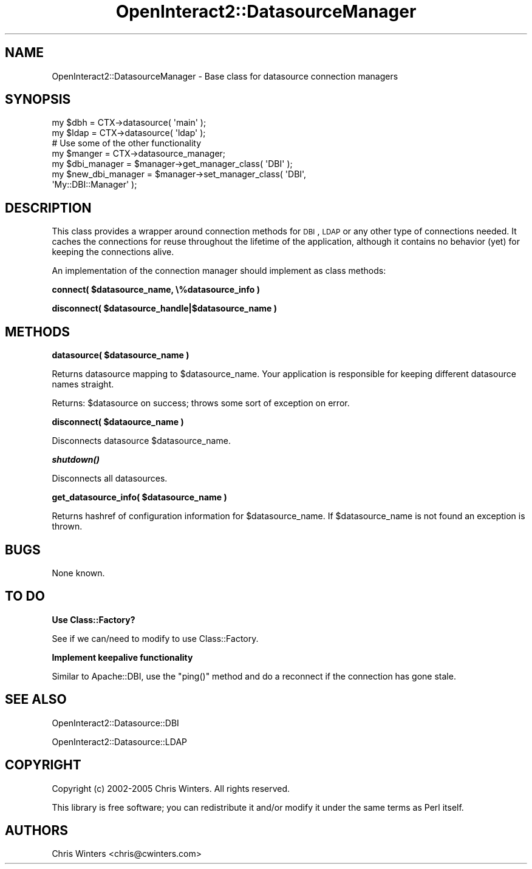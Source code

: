 .\" Automatically generated by Pod::Man 2.1801 (Pod::Simple 3.05)
.\"
.\" Standard preamble:
.\" ========================================================================
.de Sp \" Vertical space (when we can't use .PP)
.if t .sp .5v
.if n .sp
..
.de Vb \" Begin verbatim text
.ft CW
.nf
.ne \\$1
..
.de Ve \" End verbatim text
.ft R
.fi
..
.\" Set up some character translations and predefined strings.  \*(-- will
.\" give an unbreakable dash, \*(PI will give pi, \*(L" will give a left
.\" double quote, and \*(R" will give a right double quote.  \*(C+ will
.\" give a nicer C++.  Capital omega is used to do unbreakable dashes and
.\" therefore won't be available.  \*(C` and \*(C' expand to `' in nroff,
.\" nothing in troff, for use with C<>.
.tr \(*W-
.ds C+ C\v'-.1v'\h'-1p'\s-2+\h'-1p'+\s0\v'.1v'\h'-1p'
.ie n \{\
.    ds -- \(*W-
.    ds PI pi
.    if (\n(.H=4u)&(1m=24u) .ds -- \(*W\h'-12u'\(*W\h'-12u'-\" diablo 10 pitch
.    if (\n(.H=4u)&(1m=20u) .ds -- \(*W\h'-12u'\(*W\h'-8u'-\"  diablo 12 pitch
.    ds L" ""
.    ds R" ""
.    ds C` ""
.    ds C' ""
'br\}
.el\{\
.    ds -- \|\(em\|
.    ds PI \(*p
.    ds L" ``
.    ds R" ''
'br\}
.\"
.\" Escape single quotes in literal strings from groff's Unicode transform.
.ie \n(.g .ds Aq \(aq
.el       .ds Aq '
.\"
.\" If the F register is turned on, we'll generate index entries on stderr for
.\" titles (.TH), headers (.SH), subsections (.SS), items (.Ip), and index
.\" entries marked with X<> in POD.  Of course, you'll have to process the
.\" output yourself in some meaningful fashion.
.ie \nF \{\
.    de IX
.    tm Index:\\$1\t\\n%\t"\\$2"
..
.    nr % 0
.    rr F
.\}
.el \{\
.    de IX
..
.\}
.\"
.\" Accent mark definitions (@(#)ms.acc 1.5 88/02/08 SMI; from UCB 4.2).
.\" Fear.  Run.  Save yourself.  No user-serviceable parts.
.    \" fudge factors for nroff and troff
.if n \{\
.    ds #H 0
.    ds #V .8m
.    ds #F .3m
.    ds #[ \f1
.    ds #] \fP
.\}
.if t \{\
.    ds #H ((1u-(\\\\n(.fu%2u))*.13m)
.    ds #V .6m
.    ds #F 0
.    ds #[ \&
.    ds #] \&
.\}
.    \" simple accents for nroff and troff
.if n \{\
.    ds ' \&
.    ds ` \&
.    ds ^ \&
.    ds , \&
.    ds ~ ~
.    ds /
.\}
.if t \{\
.    ds ' \\k:\h'-(\\n(.wu*8/10-\*(#H)'\'\h"|\\n:u"
.    ds ` \\k:\h'-(\\n(.wu*8/10-\*(#H)'\`\h'|\\n:u'
.    ds ^ \\k:\h'-(\\n(.wu*10/11-\*(#H)'^\h'|\\n:u'
.    ds , \\k:\h'-(\\n(.wu*8/10)',\h'|\\n:u'
.    ds ~ \\k:\h'-(\\n(.wu-\*(#H-.1m)'~\h'|\\n:u'
.    ds / \\k:\h'-(\\n(.wu*8/10-\*(#H)'\z\(sl\h'|\\n:u'
.\}
.    \" troff and (daisy-wheel) nroff accents
.ds : \\k:\h'-(\\n(.wu*8/10-\*(#H+.1m+\*(#F)'\v'-\*(#V'\z.\h'.2m+\*(#F'.\h'|\\n:u'\v'\*(#V'
.ds 8 \h'\*(#H'\(*b\h'-\*(#H'
.ds o \\k:\h'-(\\n(.wu+\w'\(de'u-\*(#H)/2u'\v'-.3n'\*(#[\z\(de\v'.3n'\h'|\\n:u'\*(#]
.ds d- \h'\*(#H'\(pd\h'-\w'~'u'\v'-.25m'\f2\(hy\fP\v'.25m'\h'-\*(#H'
.ds D- D\\k:\h'-\w'D'u'\v'-.11m'\z\(hy\v'.11m'\h'|\\n:u'
.ds th \*(#[\v'.3m'\s+1I\s-1\v'-.3m'\h'-(\w'I'u*2/3)'\s-1o\s+1\*(#]
.ds Th \*(#[\s+2I\s-2\h'-\w'I'u*3/5'\v'-.3m'o\v'.3m'\*(#]
.ds ae a\h'-(\w'a'u*4/10)'e
.ds Ae A\h'-(\w'A'u*4/10)'E
.    \" corrections for vroff
.if v .ds ~ \\k:\h'-(\\n(.wu*9/10-\*(#H)'\s-2\u~\d\s+2\h'|\\n:u'
.if v .ds ^ \\k:\h'-(\\n(.wu*10/11-\*(#H)'\v'-.4m'^\v'.4m'\h'|\\n:u'
.    \" for low resolution devices (crt and lpr)
.if \n(.H>23 .if \n(.V>19 \
\{\
.    ds : e
.    ds 8 ss
.    ds o a
.    ds d- d\h'-1'\(ga
.    ds D- D\h'-1'\(hy
.    ds th \o'bp'
.    ds Th \o'LP'
.    ds ae ae
.    ds Ae AE
.\}
.rm #[ #] #H #V #F C
.\" ========================================================================
.\"
.IX Title "OpenInteract2::DatasourceManager 3"
.TH OpenInteract2::DatasourceManager 3 "2010-06-17" "perl v5.10.0" "User Contributed Perl Documentation"
.\" For nroff, turn off justification.  Always turn off hyphenation; it makes
.\" way too many mistakes in technical documents.
.if n .ad l
.nh
.SH "NAME"
OpenInteract2::DatasourceManager \- Base class for datasource connection managers
.SH "SYNOPSIS"
.IX Header "SYNOPSIS"
.Vb 2
\& my $dbh  = CTX\->datasource( \*(Aqmain\*(Aq );
\& my $ldap = CTX\->datasource( \*(Aqldap\*(Aq );
\&
\& # Use some of the other functionality
\&
\& my $manger = CTX\->datasource_manager;
\& my $dbi_manager = $manager\->get_manager_class( \*(AqDBI\*(Aq );
\&
\& my $new_dbi_manager = $manager\->set_manager_class( \*(AqDBI\*(Aq,
\&                                                    \*(AqMy::DBI::Manager\*(Aq );
.Ve
.SH "DESCRIPTION"
.IX Header "DESCRIPTION"
This class provides a wrapper around connection methods for \s-1DBI\s0, \s-1LDAP\s0
or any other type of connections needed. It caches the connections for
reuse throughout the lifetime of the application, although it contains
no behavior (yet) for keeping the connections alive.
.PP
An implementation of the connection manager should implement as class
methods:
.PP
\&\fBconnect( \f(CB$datasource_name\fB, \e%datasource_info )\fR
.PP
\&\fBdisconnect( \f(CB$datasource_handle\fB|$datasource_name )\fR
.SH "METHODS"
.IX Header "METHODS"
\&\fBdatasource( \f(CB$datasource_name\fB )\fR
.PP
Returns datasource mapping to \f(CW$datasource_name\fR. Your application is
responsible for keeping different datasource names straight.
.PP
Returns: \f(CW$datasource\fR on success; throws some sort of exception on
error.
.PP
\&\fBdisconnect( \f(CB$dataource_name\fB )\fR
.PP
Disconnects datasource \f(CW$datasource_name\fR.
.PP
\&\fB\f(BIshutdown()\fB\fR
.PP
Disconnects all datasources.
.PP
\&\fBget_datasource_info( \f(CB$datasource_name\fB )\fR
.PP
Returns hashref of configuration information for
\&\f(CW$datasource_name\fR. If \f(CW$datasource_name\fR is not found an exception
is thrown.
.SH "BUGS"
.IX Header "BUGS"
None known.
.SH "TO DO"
.IX Header "TO DO"
\&\fBUse Class::Factory?\fR
.PP
See if we can/need to modify to use Class::Factory.
.PP
\&\fBImplement keepalive functionality\fR
.PP
Similar to Apache::DBI, use the \f(CW\*(C`ping()\*(C'\fR method and do
a reconnect if the connection has gone stale.
.SH "SEE ALSO"
.IX Header "SEE ALSO"
OpenInteract2::Datasource::DBI
.PP
OpenInteract2::Datasource::LDAP
.SH "COPYRIGHT"
.IX Header "COPYRIGHT"
Copyright (c) 2002\-2005 Chris Winters. All rights reserved.
.PP
This library is free software; you can redistribute it and/or modify
it under the same terms as Perl itself.
.SH "AUTHORS"
.IX Header "AUTHORS"
Chris Winters <chris@cwinters.com>
